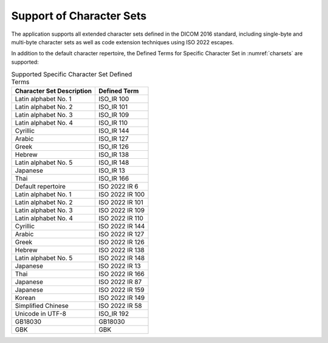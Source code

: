 Support of Character Sets
=========================

The application supports all extended character sets defined in the DICOM 2016 standard, including single-byte and
multi-byte character sets as well as code extension techniques using ISO 2022 escapes.

In addition to the default character repertoire, the Defined Terms for Specific Character Set in :numref:`charsets`
are supported:

.. csv-table:: Supported Specific Character Set Defined Terms
   :name: charsets
   :header: "Character Set Description", "Defined Term"

       "Latin alphabet No. 1", "ISO_IR 100"
       "Latin alphabet No. 2", "ISO_IR 101"
       "Latin alphabet No. 3", "ISO_IR 109"
       "Latin alphabet No. 4", "ISO_IR 110"
       "Cyrillic", "ISO_IR 144"
       "Arabic", "ISO_IR 127"
       "Greek", "ISO_IR 126"
       "Hebrew", "ISO_IR 138"
       "Latin alphabet No. 5", "ISO_IR 148"
       "Japanese", "ISO_IR 13"
       "Thai", "ISO_IR 166"
       "Default repertoire", "ISO 2022 IR 6"
       "Latin alphabet No. 1", "ISO 2022 IR 100"
       "Latin alphabet No. 2", "ISO 2022 IR 101"
       "Latin alphabet No. 3", "ISO 2022 IR 109"
       "Latin alphabet No. 4", "ISO 2022 IR 110"
       "Cyrillic", "ISO 2022 IR 144"
       "Arabic", "ISO 2022 IR 127"
       "Greek", "ISO 2022 IR 126"
       "Hebrew", "ISO 2022 IR 138"
       "Latin alphabet No. 5", "ISO 2022 IR 148"
       "Japanese", "ISO 2022 IR 13"
       "Thai", "ISO 2022 IR 166"
       "Japanese", "ISO 2022 IR 87"
       "Japanese", "ISO 2022 IR 159"
       "Korean", "ISO 2022 IR 149"
       "Simplified Chinese", "ISO 2022 IR 58"
       "Unicode in UTF-8", "ISO_IR 192"
       "GB18030", "GB18030"
       "GBK", "GBK"
